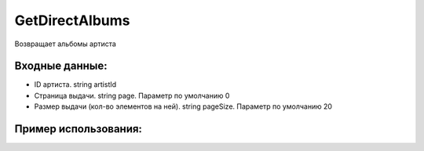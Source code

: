 GetDirectAlbums
==================================
Возвращает альбомы артиста


Входные данные:
-----------

* ID артиста. string artistId
* Страница выдачи. string page. Параметр по умолчанию 0
* Размер выдачи (кол-во элементов на ней). string pageSize. Параметр по умолчанию 20

Пример использования:
---------
.. code-block:: csharp
     :linenos:
        
     using System;
     using YandexMusicApi;

     namespace ConsoleApp1
     {
        class Program
        {
           static void Main(string[] args)
           {
              Console.WriteLine(Artist.GetDirectAlbums("675068")); //ArtistId: Imagine Dragons
           }
        }
     }
